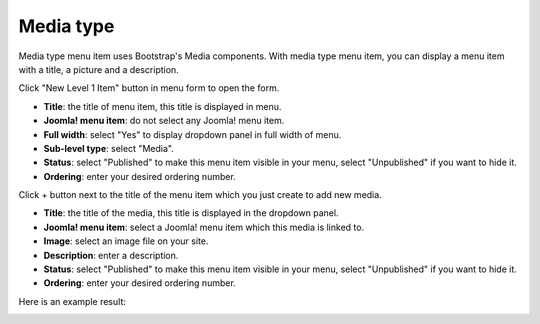 ==========
Media type
==========

Media type menu item uses Bootstrap's Media components. With media type menu item, you can display a menu item with a title, a picture and a description.

Click "New Level 1 Item" button in menu form to open the form.

.. image:: ../images/com_cmmegamenu_item_media.jpg

* **Title**: the title of menu item, this title is displayed in menu.
* **Joomla! menu item**: do not select any Joomla! menu item.
* **Full width**: select "Yes" to display dropdown panel in full width of menu.
* **Sub-level type**: select "Media".
* **Status**: select "Published" to make this menu item visible in your menu, select "Unpublished" if you want to hide it.
* **Ordering**: enter your desired ordering number.

Click + button next to the title of the menu item which you just create to add new media.

.. image:: ../images/com_cmmegamenu_item_media_item.jpg

* **Title**: the title of the media, this title is displayed in the dropdown panel.
* **Joomla! menu item**: select a Joomla! menu item which this media is linked to.
* **Image**: select an image file on your site.
* **Description**: enter a description.
* **Status**: select "Published" to make this menu item visible in your menu, select "Unpublished" if you want to hide it.
* **Ordering**: enter your desired ordering number.

Here is an example result:

.. image:: ../images/com_cmmegamenu_item_media_result.jpg